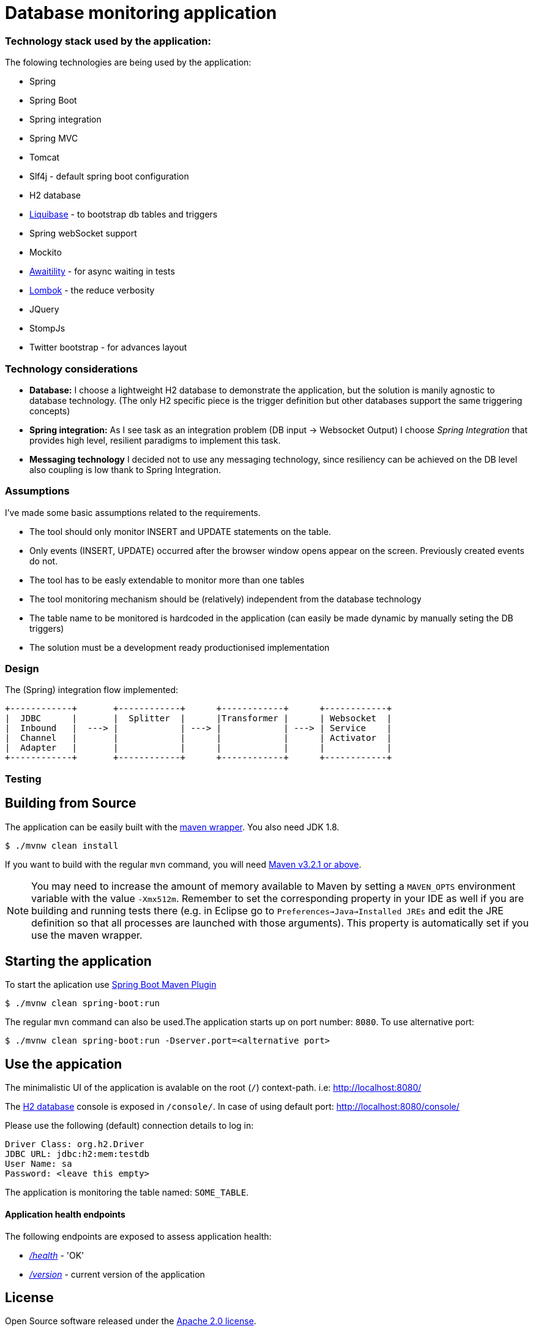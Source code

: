 = Database monitoring application

=== Technology stack used by the application:

The folowing technologies are being used by the application:

* Spring
* Spring Boot
* Spring integration
* Spring MVC
* Tomcat
* Slf4j - default spring boot configuration
* H2 database
* http://www.liquibase.org/[Liquibase] - to bootstrap db tables and triggers
* Spring webSocket support
* Mockito
* https://github.com/awaitility/awaitility[Awaitility] - for async waiting in tests
* https://projectlombok.org/[Lombok] - the reduce verbosity
* JQuery
* StompJs
* Twitter bootstrap - for advances layout

=== Technology considerations

* *Database:* I choose a lightweight H2 database to demonstrate the application, but the solution is manily agnostic to database technology. (The only H2 specific piece is the trigger definition but other databases support the same triggering concepts)
* *Spring integration:* As I see task as an integration problem (DB input -> Websocket Output) I choose _Spring Integration_ that provides high level, resilient paradigms to implement this task.
* *Messaging technology* I decided not to use any messaging technology, since resiliency can be achieved on the DB level also coupling is low thank to Spring Integration.

=== Assumptions

I've made some basic assumptions related to the requirements.

* The tool should only monitor INSERT and UPDATE statements on the table.
* Only events (INSERT, UPDATE) occurred after the browser window opens appear on the screen. Previously created events do not.
* The tool has to be easly extendable to monitor more than one tables
* The tool monitoring mechanism should be (relatively) independent from the database technology
* The table name to be monitored is hardcoded in the application (can easily be made dynamic by manually seting the DB triggers)
* The solution must be a development ready productionised implementation


=== Design

The (Spring) integration flow implemented:

 +------------+       +------------+      +------------+      +------------+
 |  JDBC      |       |  Splitter  |      |Transformer |      | Websocket  |
 |  Inbound   |  ---> |            | ---> |            | ---> | Service    |
 |  Channel   |       |            |      |            |      | Activator  |
 |  Adapter   |       |            |      |            |      |            |
 +------------+       +------------+      +------------+      +------------+


=== Testing

== Building from Source
The application can be easily built with the
https://github.com/takari/maven-wrapper[maven wrapper]. You also need JDK 1.8.

[indent=0]
----
	$ ./mvnw clean install
----

If you want to build with the regular `mvn` command, you will need
http://maven.apache.org/run-maven/index.html[Maven v3.2.1 or above].

NOTE: You may need to increase the amount of memory available to Maven by setting
a `MAVEN_OPTS` environment variable with the value `-Xmx512m`. Remember
to set the corresponding property in your IDE as well if you are building and running
tests there (e.g. in Eclipse go to `Preferences->Java->Installed JREs` and edit the
JRE definition so that all processes are launched with those arguments). This property
is automatically set if you use the maven wrapper.

== Starting the application
To start the aplication use 
https://docs.spring.io/spring-boot/docs/1.5.9.RELEASE/maven-plugin/[Spring Boot Maven Plugin]

[indent=0]
----
	$ ./mvnw clean spring-boot:run
----

The regular `mvn` command can also be used.The application starts up on port number: `8080`. To use alternative port:

[indent=0]
----
	$ ./mvnw clean spring-boot:run -Dserver.port=<alternative port>
----
 

== Use the appication

The minimalistic UI of the application is avalable on the root (`/`) context-path. i.e: http://localhost:8080/

The http://www.h2database.com/html/main.html[H2 database] console is exposed in `/console/`. In case of using default port: http://localhost:8080/console/

Please use the following (default) connection details to log in:

[indent=0]
----
    Driver Class: org.h2.Driver
    JDBC URL: jdbc:h2:mem:testdb
    User Name: sa
    Password: <leave this empty>
----

The application is monitoring the table named: `SOME_TABLE`. 

==== Application health endpoints

The following endpoints are exposed to assess application health:

* http://localhost:8080/health[_/health_] - 'OK'
* http://localhost:8080/version[_/version_] - current version of the application


== License
Open Source software released under the
http://www.apache.org/licenses/LICENSE-2.0.html[Apache 2.0 license].